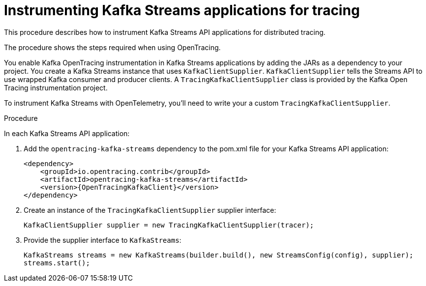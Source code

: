 // Module included in the following assemblies:
//
// assembly-instrumenting-kafka-clients-tracers.adoc

[id='proc-instrumenting-kafka-streams-with-tracers-{context}']
= Instrumenting Kafka Streams applications for tracing

[role="_abstract"]
This procedure describes how to instrument Kafka Streams API applications for distributed tracing.

The procedure shows the steps required when using OpenTracing.

You enable Kafka OpenTracing instrumentation in Kafka Streams applications by adding the JARs as a dependency to your project.
You create a Kafka Streams instance that uses `KafkaClientSupplier`.
`KafkaClientSupplier` tells the Streams API to use wrapped Kafka consumer and producer clients.
A `TracingKafkaClientSupplier` class is provided by the Kafka Open Tracing instrumentation project.

To instrument Kafka Streams with OpenTelemetry, you'll need to write your a custom `TracingKafkaClientSupplier`.

.Procedure

In each Kafka Streams API application:

. Add the `opentracing-kafka-streams` dependency to the pom.xml file for your Kafka Streams API application:
+
[source,xml,subs="attributes+"]
----
<dependency>
    <groupId>io.opentracing.contrib</groupId>
    <artifactId>opentracing-kafka-streams</artifactId>
    <version>{OpenTracingKafkaClient}</version>
</dependency>
----

. Create an instance of the `TracingKafkaClientSupplier` supplier interface:
+
[source,java,subs=attributes+]
----
KafkaClientSupplier supplier = new TracingKafkaClientSupplier(tracer);
----

. Provide the supplier interface to `KafkaStreams`:
+
[source,java,subs=attributes+]
----
KafkaStreams streams = new KafkaStreams(builder.build(), new StreamsConfig(config), supplier);
streams.start();
----
